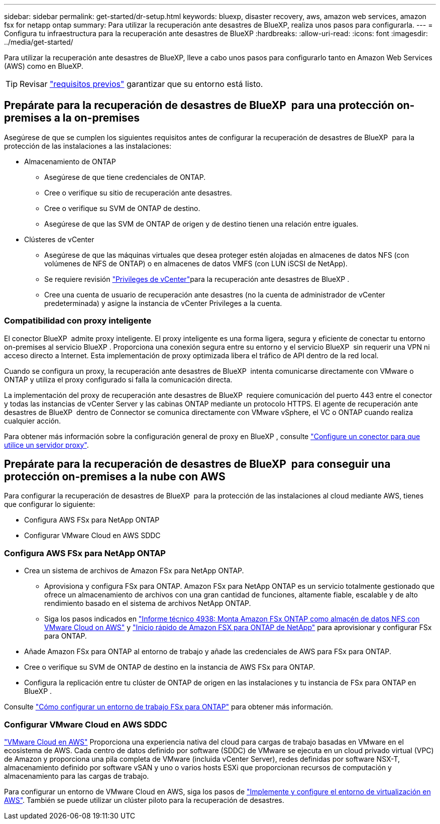 ---
sidebar: sidebar 
permalink: get-started/dr-setup.html 
keywords: bluexp, disaster recovery, aws, amazon web services, amazon fsx for netapp ontap 
summary: Para utilizar la recuperación ante desastres de BlueXP, realiza unos pasos para configurarla. 
---
= Configura tu infraestructura para la recuperación ante desastres de BlueXP
:hardbreaks:
:allow-uri-read: 
:icons: font
:imagesdir: ../media/get-started/


[role="lead"]
Para utilizar la recuperación ante desastres de BlueXP, lleve a cabo unos pasos para configurarlo tanto en Amazon Web Services (AWS) como en BlueXP.


TIP: Revisar link:../get-started/dr-prerequisites.html["requisitos previos"] garantizar que su entorno está listo.



== Prepárate para la recuperación de desastres de BlueXP  para una protección on-premises a la on-premises

Asegúrese de que se cumplen los siguientes requisitos antes de configurar la recuperación de desastres de BlueXP  para la protección de las instalaciones a las instalaciones:

* Almacenamiento de ONTAP
+
** Asegúrese de que tiene credenciales de ONTAP.
** Cree o verifique su sitio de recuperación ante desastres.
** Cree o verifique su SVM de ONTAP de destino.
** Asegúrese de que las SVM de ONTAP de origen y de destino tienen una relación entre iguales.


* Clústeres de vCenter
+
** Asegúrese de que las máquinas virtuales que desea proteger estén alojadas en almacenes de datos NFS (con volúmenes de NFS de ONTAP) o en almacenes de datos VMFS (con LUN iSCSI de NetApp).
** Se requiere revisión link:../reference/vcenter-privileges.html["Privileges de vCenter"]para la recuperación ante desastres de BlueXP .
** Cree una cuenta de usuario de recuperación ante desastres (no la cuenta de administrador de vCenter predeterminada) y asigne la instancia de vCenter Privileges a la cuenta.






=== Compatibilidad con proxy inteligente

El conector BlueXP  admite proxy inteligente. El proxy inteligente es una forma ligera, segura y eficiente de conectar tu entorno on-premises al servicio BlueXP . Proporciona una conexión segura entre su entorno y el servicio BlueXP  sin requerir una VPN ni acceso directo a Internet. Esta implementación de proxy optimizada libera el tráfico de API dentro de la red local.

Cuando se configura un proxy, la recuperación ante desastres de BlueXP  intenta comunicarse directamente con VMware o ONTAP y utiliza el proxy configurado si falla la comunicación directa.

La implementación del proxy de recuperación ante desastres de BlueXP  requiere comunicación del puerto 443 entre el conector y todas las instancias de vCenter Server y las cabinas ONTAP mediante un protocolo HTTPS. El agente de recuperación ante desastres de BlueXP  dentro de Connector se comunica directamente con VMware vSphere, el VC o ONTAP cuando realiza cualquier acción.

Para obtener más información sobre la configuración general de proxy en BlueXP , consulte https://docs.netapp.com/us-en/bluexp-setup-admin/task-configuring-proxy.html["Configure un conector para que utilice un servidor proxy"^].



== Prepárate para la recuperación de desastres de BlueXP  para conseguir una protección on-premises a la nube con AWS

Para configurar la recuperación de desastres de BlueXP  para la protección de las instalaciones al cloud mediante AWS, tienes que configurar lo siguiente:

* Configura AWS FSx para NetApp ONTAP
* Configurar VMware Cloud en AWS SDDC




=== Configura AWS FSx para NetApp ONTAP

* Crea un sistema de archivos de Amazon FSx para NetApp ONTAP.
+
** Aprovisiona y configura FSx para ONTAP. Amazon FSx para NetApp ONTAP es un servicio totalmente gestionado que ofrece un almacenamiento de archivos con una gran cantidad de funciones, altamente fiable, escalable y de alto rendimiento basado en el sistema de archivos NetApp ONTAP.
** Siga los pasos indicados en https://docs.netapp.com/us-en/netapp-solutions/ehc/aws/aws-native-overview.html["Informe técnico 4938: Monta Amazon FSx ONTAP como almacén de datos NFS con VMware Cloud on AWS"^] y https://docs.netapp.com/us-en/bluexp-fsx-ontap/start/task-getting-started-fsx.html["Inicio rápido de Amazon FSX para ONTAP de NetApp"] para aprovisionar y configurar FSx para ONTAP.


* Añade Amazon FSx para ONTAP al entorno de trabajo y añade las credenciales de AWS para FSx para ONTAP.
* Cree o verifique su SVM de ONTAP de destino en la instancia de AWS FSx para ONTAP.
* Configura la replicación entre tu clúster de ONTAP de origen en las instalaciones y tu instancia de FSx para ONTAP en BlueXP .


Consulte https://docs.netapp.com/us-en/cloud-manager-fsx-ontap/use/task-creating-fsx-working-environment.html["Cómo configurar un entorno de trabajo FSx para ONTAP"^] para obtener más información.



=== Configurar VMware Cloud en AWS SDDC

https://www.vmware.com/products/vmc-on-aws.html["VMware Cloud en AWS"^] Proporciona una experiencia nativa del cloud para cargas de trabajo basadas en VMware en el ecosistema de AWS. Cada centro de datos definido por software (SDDC) de VMware se ejecuta en un cloud privado virtual (VPC) de Amazon y proporciona una pila completa de VMware (incluida vCenter Server), redes definidas por software NSX-T, almacenamiento definido por software vSAN y uno o varios hosts ESXi que proporcionan recursos de computación y almacenamiento para las cargas de trabajo.

Para configurar un entorno de VMware Cloud en AWS, siga los pasos de https://docs.netapp.com/us-en/netapp-solutions/ehc/aws/aws-setup.html["Implemente y configure el entorno de virtualización en AWS"^]. También se puede utilizar un clúster piloto para la recuperación de desastres.
